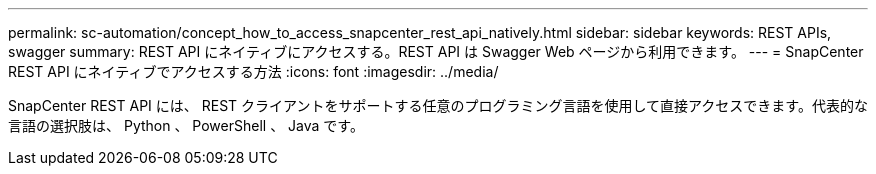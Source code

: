 ---
permalink: sc-automation/concept_how_to_access_snapcenter_rest_api_natively.html 
sidebar: sidebar 
keywords: REST APIs, swagger 
summary: REST API にネイティブにアクセスする。REST API は Swagger Web ページから利用できます。 
---
= SnapCenter REST API にネイティブでアクセスする方法
:icons: font
:imagesdir: ../media/


[role="lead"]
SnapCenter REST API には、 REST クライアントをサポートする任意のプログラミング言語を使用して直接アクセスできます。代表的な言語の選択肢は、 Python 、 PowerShell 、 Java です。
